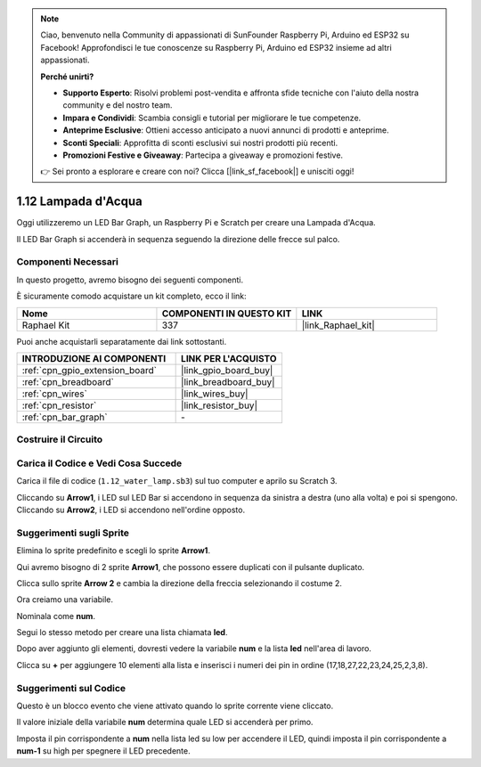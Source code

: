 .. note::

    Ciao, benvenuto nella Community di appassionati di SunFounder Raspberry Pi, Arduino ed ESP32 su Facebook! Approfondisci le tue conoscenze su Raspberry Pi, Arduino ed ESP32 insieme ad altri appassionati.

    **Perché unirti?**

    - **Supporto Esperto**: Risolvi problemi post-vendita e affronta sfide tecniche con l'aiuto della nostra community e del nostro team.
    - **Impara e Condividi**: Scambia consigli e tutorial per migliorare le tue competenze.
    - **Anteprime Esclusive**: Ottieni accesso anticipato a nuovi annunci di prodotti e anteprime.
    - **Sconti Speciali**: Approfitta di sconti esclusivi sui nostri prodotti più recenti.
    - **Promozioni Festive e Giveaway**: Partecipa a giveaway e promozioni festive.

    👉 Sei pronto a esplorare e creare con noi? Clicca [|link_sf_facebook|] e unisciti oggi!

.. _1.12_scratch_pi5:

1.12 Lampada d'Acqua
=========================

Oggi utilizzeremo un LED Bar Graph, un Raspberry Pi e Scratch per creare una Lampada d'Acqua.

Il LED Bar Graph si accenderà in sequenza seguendo la direzione delle frecce sul palco.

.. image:: img/1.12_header.png

Componenti Necessari
------------------------

In questo progetto, avremo bisogno dei seguenti componenti. 

.. image:: img/1.12_list.png

È sicuramente comodo acquistare un kit completo, ecco il link:

.. list-table::
    :widths: 20 20 20
    :header-rows: 1

    *   - Nome
        - COMPONENTI IN QUESTO KIT
        - LINK
    *   - Raphael Kit
        - 337
        - |link_Raphael_kit|

Puoi anche acquistarli separatamente dai link sottostanti.

.. list-table::
    :widths: 30 20
    :header-rows: 1

    *   - INTRODUZIONE AI COMPONENTI
        - LINK PER L'ACQUISTO

    *   - :ref:`cpn_gpio_extension_board`
        - |link_gpio_board_buy|
    *   - :ref:`cpn_breadboard`
        - |link_breadboard_buy|
    *   - :ref:`cpn_wires`
        - |link_wires_buy|
    *   - :ref:`cpn_resistor`
        - |link_resistor_buy|
    *   - :ref:`cpn_bar_graph`
        - \-

Costruire il Circuito
--------------------------

.. image:: img/1.12_image66.png

Carica il Codice e Vedi Cosa Succede
----------------------------------------

Carica il file di codice (``1.12_water_lamp.sb3``) sul tuo computer e aprilo su Scratch 3.

Cliccando su **Arrow1**, i LED sul LED Bar si accendono in sequenza da sinistra a destra (uno alla volta) e poi si spengono. Cliccando su **Arrow2**, i LED si accendono nell'ordine opposto.

Suggerimenti sugli Sprite
-----------------------------

Elimina lo sprite predefinito e scegli lo sprite **Arrow1**.

.. image:: img/1.12_graph1.png

Qui avremo bisogno di 2 sprite **Arrow1**, che possono essere duplicati con il pulsante duplicato.

.. image:: img/1.12_scratch_duplicate.png

Clicca sullo sprite **Arrow 2** e cambia la direzione della freccia selezionando il costume 2.

.. image:: img/1.12_graph2.png


Ora creiamo una variabile.

.. image:: img/1.12_graph3.png


Nominala come **num**.

.. image:: img/1.12_graph4.png


Segui lo stesso metodo per creare una lista chiamata **led**.

.. image:: img/1.12_graph6.png


Dopo aver aggiunto gli elementi, dovresti vedere la variabile **num** e la lista **led** nell'area di lavoro.

Clicca su **+** per aggiungere 10 elementi alla lista e inserisci i numeri dei pin in ordine (17,18,27,22,23,24,25,2,3,8).

.. image:: img/1.12_graph7.png

Suggerimenti sul Codice
------------------------------

.. image:: img/1.12_graph10.png
  :width: 300

Questo è un blocco evento che viene attivato quando lo sprite corrente viene cliccato.

.. image:: img/1.12_graph8.png
  :width: 300

Il valore iniziale della variabile **num** determina quale LED si accenderà per primo.

.. image:: img/1.12_graph9.png

Imposta il pin corrispondente a **num** nella lista led su low per accendere il LED, quindi imposta il pin corrispondente a **num-1** su high per spegnere il LED precedente.
